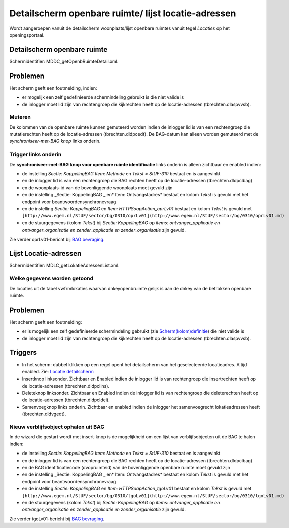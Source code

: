 Detailscherm openbare ruimte/ lijst locatie-adressen
====================================================

Wordt aangeroepen vanuit de detailscherm woonplaats/lijst openbare
ruimtes vanuit tegel *Locaties* op het openingsportaal.

Detailscherm openbare ruimte
----------------------------

Schermidentifier: MDDC_getOpenbRuimteDetail.xml.

Problemen
---------

Het scherm geeft een foutmelding, indien:

-  er mogelijk een zelf gedefinieerde schermindeling gebruikt is die
   niet valide is
-  de inlogger moet lid zijn van rechtengroep die kijkrechten heeft op
   de locatie-adressen (tbrechten.dlaspvvsb).

Muteren
~~~~~~~

De kolommen van de openbare ruimte kunnen gemuteerd worden indien de
inlogger lid is van een rechtengroep die mutatierechten heeft op de
locatie-adressen (tbrechten.dldpcedt). De BAG-datum kan alleen worden
gemuteerd met de *synchroniseer-met-BAG knop* links onderin.

Trigger links onderin
~~~~~~~~~~~~~~~~~~~~~

De **synchroniseer-met-BAG knop voor openbare ruimte identificatie**
links onderin is alleen zichtbaar en enabled indien:

-  de instelling *Sectie: KoppelingBAG Item: Methode* en *Tekst =
   StUF-310* bestaat en is aangevinkt
-  en de inlogger lid is van een rechtengroep die BAG rechten heeft op
   de locatie-adressen (tbrechten.dldpclbag)
-  en de woonplaats-id van de bovenliggende woonplaats moet gevuld zijn
-  en de instelling \_Sectie: KoppelingBAG \_ en\* Item:
   Ontvangstadres\* bestaat en kolom *Tekst* is gevuld met het endpoint
   voor beantwoordensynchronevraag
-  en de instelling *Sectie: KoppelingBAG* en *Item:
   HTTPSoapAction_oprLv01* bestaat en kolom *Tekst* is gevuld met
   ``[http://www.egem.nl/StUF/sector/bg/0310/oprLv01](http://www.egem.nl/StUF/sector/bg/0310/oprLv01.md)``
-  en de stuurgegevens (kolom *Tekst*) bij *Sectie: KoppelingBAG* op
   *items: ontvanger_applicatie en ontvanger_organisatie en
   zender_applicatie en zender_organisatie* zijn gevuld.

Zie verder oprLv01-bericht bij `BAG
bevraging </docs/probleemoplossing/programmablokken/bag_bevraging.md>`__.

Lijst Locatie-adressen
----------------------

Schermidentifier: MDLC_getLokatieAdressenList.xml.

Welke gegevens worden getoond
~~~~~~~~~~~~~~~~~~~~~~~~~~~~~

De locaties uit de tabel vwfrmlokaties waarvan dnkeyopenbruimte gelijk
is aan de dnkey van de betrokken openbare ruimte.

.. _problemen-1:

Problemen
---------

Het scherm geeft een foutmelding:

-  er is mogelijk een zelf gedefinieerde schermindeling gebruikt (zie
   `Scherm(kolom)definitie </docs/instellen_inrichten/schermdefinitie.md>`__)
   die niet valide is
-  de inlogger moet lid zijn van rechtengroep die kijkrechten heeft op
   de locatie-adressen (tbrechten.dlaspvvsb).

Triggers
--------

-  In het scherm: dubbel klikken op een regel opent het detailscherm van
   het geselecteerde locatieadres. Altijd enabled. Zie: `Locatie
   detailscherm </docs/probleemoplossing/module_overstijgende_schermen/locatie.md>`__
-  Insertknop linksonder. Zichtbaar en Enabled indien de inlogger lid is
   van rechtengroep die insertrechten heeft op de locatie-adressen
   (tbrechten.dldpclins).
-  Deleteknop linksonder. Zichtbaar en Enabled indien de inlogger lid is
   van rechtengroep die deleterechten heeft op de locatie-adressen
   (tbrechten.dldpcldel).
-  Samenvoegknop links onderin. Zichtbaar en enabled indien de inlogger
   het samenvoegrecht lokatieadressen heeft (tbrechten.dldvgedt).

Nieuw verblijfsobject ophalen uit BAG
~~~~~~~~~~~~~~~~~~~~~~~~~~~~~~~~~~~~~

In de wizard die gestart wordt met insert-knop is de mogelijkheid om een
lijst van verblijfsobjecten uit de BAG te halen indien:

-  de instelling *Sectie: KoppelingBAG Item: Methode* en *Tekst =
   StUF-310* bestaat en is aangevinkt
-  en de inlogger lid is van een rechtengroep die BAG rechten heeft op
   de locatie-adressen (tbrechten.dldpclbag)
-  en de BAG identificatiecode (dvopruimteid) van de bovenliggende
   openbare ruimte moet gevuld zijn
-  en de instelling \_Sectie: KoppelingBAG \_ en\* Item:
   Ontvangstadres\* bestaat en kolom *Tekst* is gevuld met het endpoint
   voor beantwoordensynchronevraag
-  en de instelling *Sectie: KoppelingBAG* en *Item:
   HTTPSoapAction_tgoLv01* bestaat en kolom *Tekst* is gevuld met
   ``[http://www.egem.nl/StUF/sector/bg/0310/tgoLv01](http://www.egem.nl/StUF/sector/bg/0310/tgoLv01.md)``
-  en de stuurgegevens (kolom *Tekst*) bij *Sectie: KoppelingBAG* op
   *items: ontvanger_applicatie en ontvanger_organisatie en
   zender_applicatie en zender_organisatie* zijn gevuld.

Zie verder tgoLv01-bericht bij `BAG
bevraging </docs/probleemoplossing/programmablokken/bag_bevraging.md>`__.
